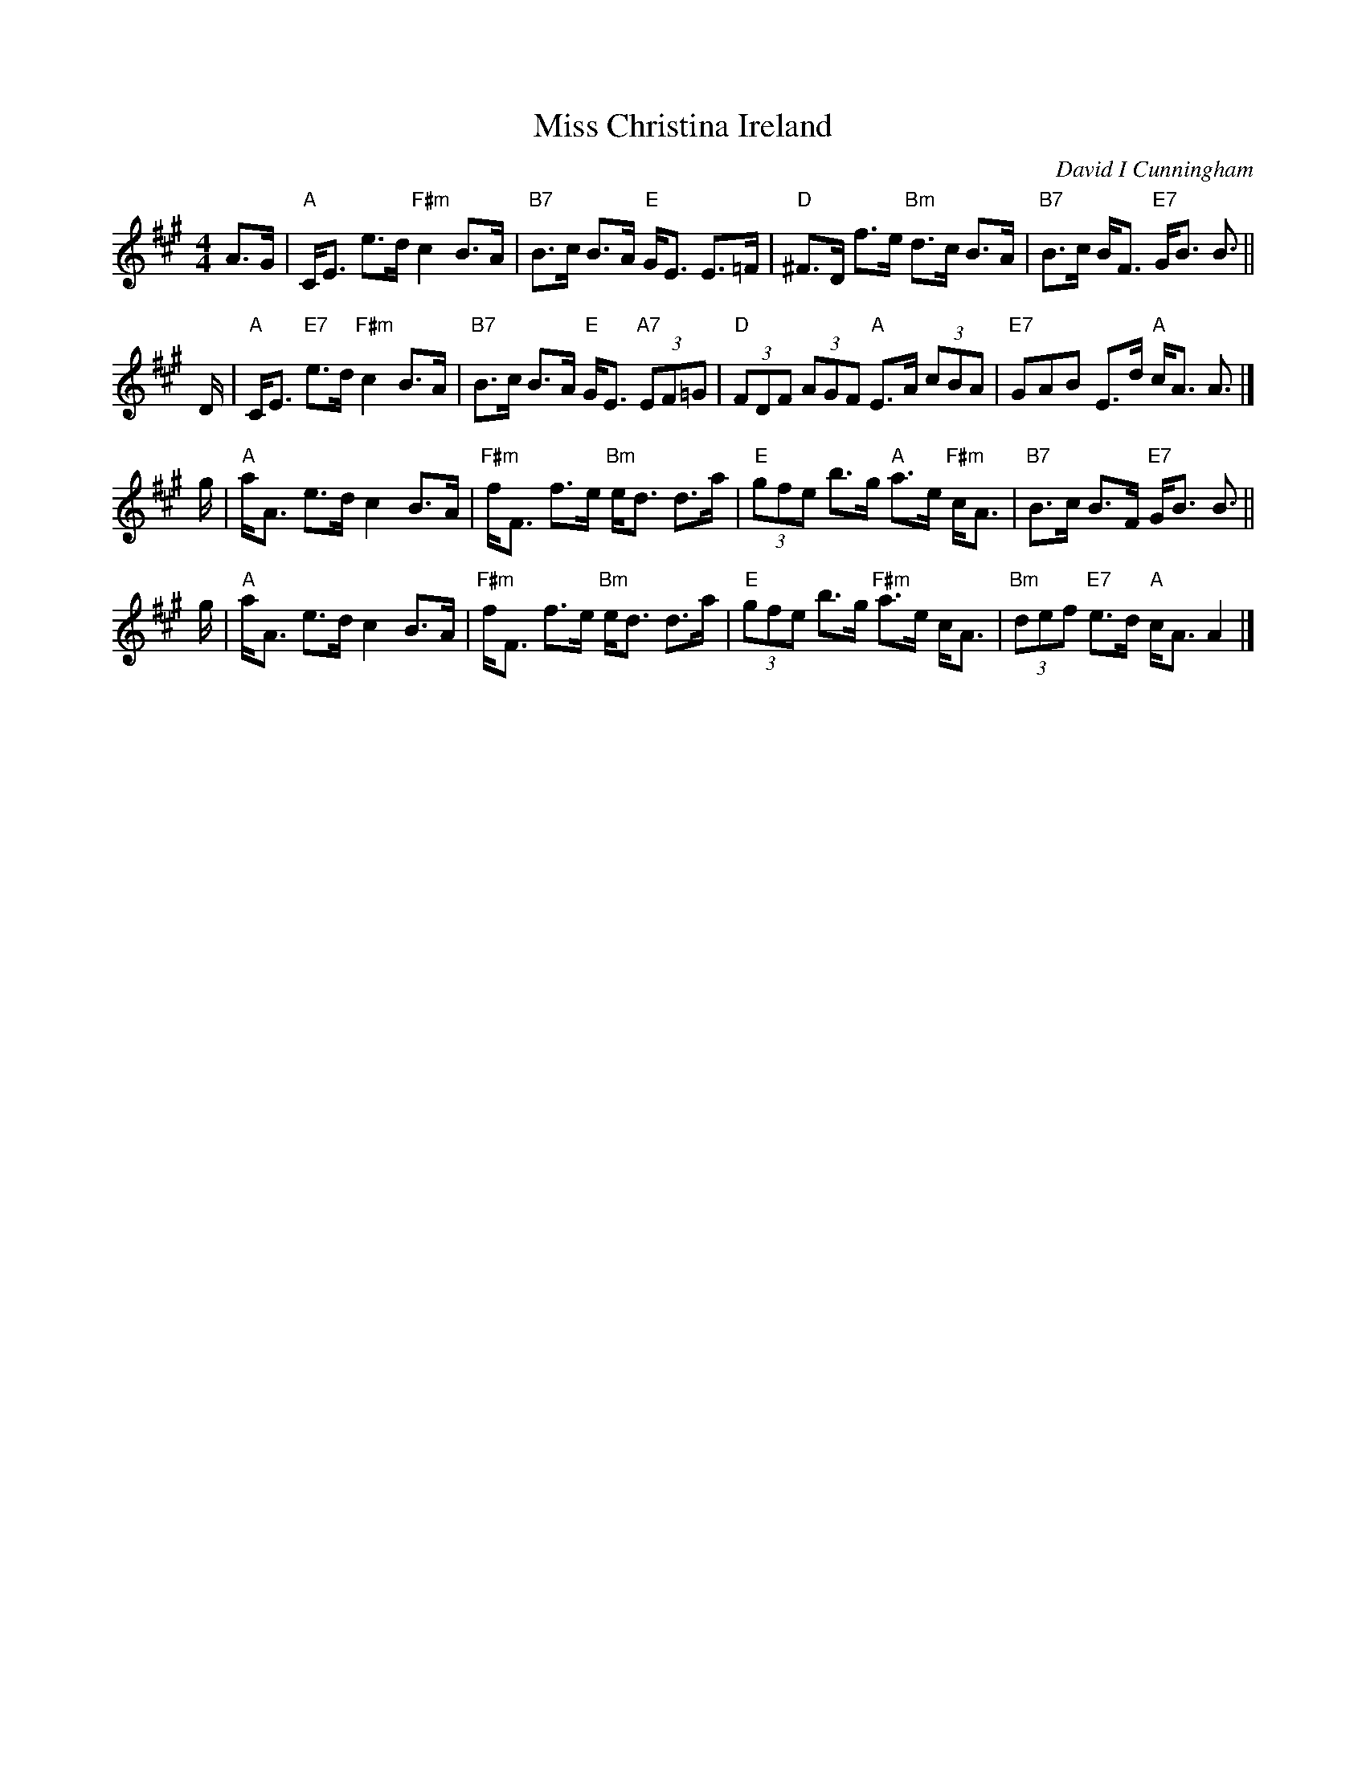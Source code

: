 X: 1
T: Miss Christina Ireland
C: David I Cunningham
R: strathspey
Z: 2014 John Chambers <jc:trillian.mit.edu>
S: Image from George Meikle, via Sylvia Miskoe
N: Part of a set for In Traditional Mode, in a dance program from 2012
M: 4/4
L: 1/8
K: A
A>G |\
"A"C<E e>d "F#m"c2 B>A | "B7"B>c B>A "E"G<E E>=F |\
"D"^F>D f>e "Bm"d>c B>A | "B7"B>c B<F "E7"G<B B> ||
D |\
"A"C<E "E7"e>d "F#m"c2 B>A | "B7"B>c B>A "E"G<E "A7"(3EF=G |\
"D"(3FDF (3AGF "A"E>A (3cBA | "E7"GAB E>d "A"c<A A> |]
g |\
"A"a<A e>d c2 B>A | "F#m"f<F f>e "Bm"e<d d>a |\
"E"(3gfe b>g "A"a>e "F#m"c<A | "B7"B>c B>F "E7"G<B B> ||
g |\
"A"a<A e>d c2 B>A | "F#m"f<F f>e "Bm"e<d d>a |\
"E"(3gfe b>g "F#m"a>e c<A | "Bm"(3def "E7"e>d "A"c<A A2 |]
